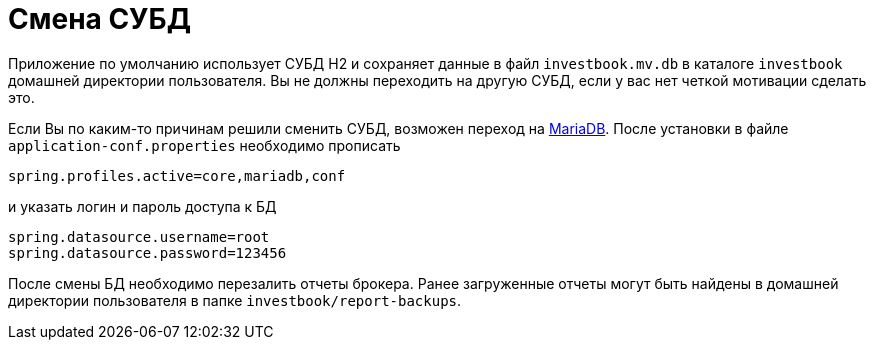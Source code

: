 = Смена СУБД

Приложение по умолчанию использует СУБД H2 и сохраняет данные в файл `investbook.mv.db` в каталоге `investbook` домашней
директории пользователя. Вы не должны переходить на другую СУБД, если у вас нет четкой мотивации сделать это.

Если Вы по каким-то причинам решили сменить СУБД, возможен переход на https://downloads.mariadb.org/[MariaDB].
После установки в файле `application-conf.properties` необходимо прописать
[source,properties]
----
spring.profiles.active=core,mariadb,conf
----
и указать логин и пароль доступа к БД
[source,properties]
----
spring.datasource.username=root
spring.datasource.password=123456
----
После смены БД необходимо перезалить отчеты брокера. Ранее загруженные отчеты могут быть найдены в домашней директории
пользователя в папке `investbook/report-backups`.

